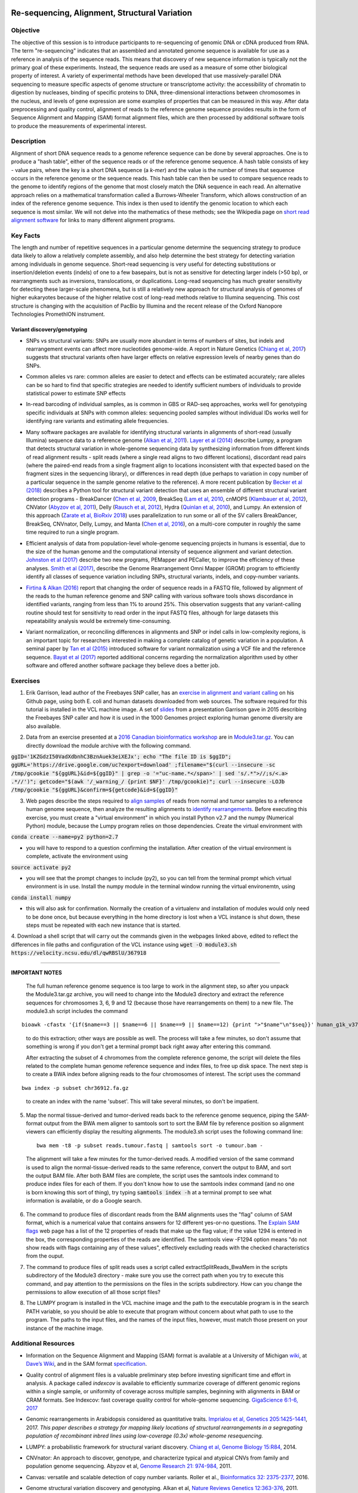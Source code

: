 .. image:: /Images/NC_State.gif
   :target: http://www.ncsu.edu


.. role:: bash(code)
   :language: bash


Re-sequencing, Alignment, Structural Variation
==============================================


Objective
*********

The objective of this session is to introduce participants to re-sequencing of genomic DNA or cDNA produced from RNA. The term "re-sequencing" indicates that an assembled and annotated genome sequence is available for use as a reference in analysis of the sequence reads. This means that discovery of new sequence information is typically not the primary goal of these experiments. Instead, the sequence reads are used as a measure of some other biological property of interest. A variety of experimental methods have been developed that use massively-parallel DNA sequencing to measure specific aspects of genome structure or transcriptome activity: the accessibility of chromatin to digestion by nucleases, binding of specific proteins to DNA, three-dimensional interactions between chromosomes in the nucleus, and levels of gene expression are some examples of properties that can be measured in this way. After data preprocessing and quality control, alignment of reads to the reference genome sequence provides results in the form of Sequence Alignment and Mapping (SAM) format alignment files, which are then processed by additional software tools to produce the measurements of experimental interest.


Description
***********

Alignment of short DNA sequence reads to a genome reference sequence can be done by several approaches. One is to produce a "hash table", either of the sequence reads or of the reference genome sequence. A hash table consists of key - value pairs, where the key is a short DNA sequence (a *k-mer*) and the value is the number of times that sequence occurs in the reference genome or the sequence reads. This hash table can then be used to compare sequence reads to the genome to identify regions of the genome that most closely match the DNA sequence in each read. An alternative approach relies on a mathematical transformation called a Burrows-Wheeler Transform, which allows construction of an index of the reference genome sequence. This index is then used to identify the genomic location to which each sequence is most similar.  We will not delve into the mathematics of these methods; see the Wikipedia page on `short read alignment software <http://en.wikipedia.org/wiki/List_of_sequence_alignment_software#Short-Read_Sequence_Alignment>`_ for links to many different alignment programs. 


Key Facts
*********

The length and number of repetitive sequences in a particular genome determine the sequencing strategy to produce data likely to allow a relatively complete assembly, and also help determine the best strategy for detecting variation among individuals in genome sequence. Short-read sequencing is very useful for detecting substitutions or insertion/deletion events (indels) of one to a few basepairs, but is not as sensitive for detecting larger indels (>50 bp), or rearrangments such as inversions, translocations, or duplications. Long-read sequencing has much greater sensitivity for detecting these larger-scale phenomena, but is still a relatively new approach for structural analysis of genomes of higher eukaryotes because of the higher relative cost of long-read methods relative to Illumina sequencing. This cost structure is changing with the acquisition of PacBio by Illumina and the recent release of the Oxford Nanopore Technologies PromethION instrument.


Variant discovery/genotyping
----------------------------

+ SNPs vs structural variants: SNPs are usually more abundant in terms of numbers of sites, but indels and rearrangement events can affect more nucleotides genome-wide. A report in Nature Genetics (`Chiang et al, 2017 <http://www.nature.com/ng/journal/vaop/ncurrent/full/ng.3834.html>`_) suggests that structural variants often have larger effects on relative expression levels of nearby genes than do SNPs.

\

+ Common alleles vs rare: common alleles are easier to detect and effects can be estimated accurately; rare alleles can be so hard to find that specific strategies are needed to identify sufficient numbers of individuals to provide statistical power to estimate SNP effects

\

+ In-read barcoding of individual samples, as is common in GBS or RAD-seq approaches, works well for genotyping specific individuals at SNPs with common alleles: sequencing pooled samples without individual IDs works well for identifying rare variants and estimating allele frequencies. 

\

+ Many software packages are available for identifying structural variants in alignments of short-read (usually Illumina) sequence data to a reference genome (`Alkan et al, 2011 <https://www.nature.com/nrg/journal/v12/n5/full/nrg2958.html>`_). `Layer et al (2014) <https://genomebiology.biomedcentral.com/articles/10.1186/gb-2014-15-6-r84>`_ describe Lumpy, a program that detects structural variation in whole-genome sequencing data by synthesizing information from different kinds of read alignment results - split reads (where a single read aligns to two different locations), discordant read pairs (where the paired-end reads from a single fragment align to locations inconsistent with that expected based on the fragment sizes in the sequencing library), or differences in read depth (due perhaps to variation in copy number of a particular sequence in the sample genome relative to the reference). A more recent publication by `Becker et al (2018) <https://genomebiology.biomedcentral.com/articles/10.1186/s13059-018-1404-6>`_ describes a Python tool for structural variant detection that uses an ensemble of different structural variant detection programs - BreakDancer (`Chen et al, 2009 <https://www.nature.com/articles/nmeth.1363>`_, BreakSeq (`Lam et al, 2010 <https://www.ncbi.nlm.nih.gov/pmc/articles/PMC2951730/>`_, cnMOPS (`Klambauer et al, 2012 <https://academic.oup.com/nar/article/40/9/e69/1136601>`_), CNVator (`Abyzov et al, 2011 <https://genome.cshlp.org/content/21/6/974.long>`_), Delly (`Rausch et al, 2012 <https://academic.oup.com/bioinformatics/article/28/18/i333/245403>`_), Hydra (`Quinlan et al, 2010 <https://genome.cshlp.org/content/20/5/623.long>`_), and Lumpy. An extension of this approach (`Zarate et al, BioRxiv 2018 <https://www.biorxiv.org/content/biorxiv/early/2018/09/23/424267.full.pdf>`_) uses parallelization to run some or all of the SV callers BreakDancer, BreakSeq, CNVnator, Delly, Lumpy, and Manta (`Chen et al, 2016 <https://www.ncbi.nlm.nih.gov/pubmed/26647377>`_), on a multi-core computer in roughly the same time required to run a single program. 

\

+ Efficient analysis of data from population-level whole-genome sequencing projects in humans is essential, due to the size of the human genome and the computational intensity of sequence alignment and variant detection. `Johnston et al (2017) <http://www.pnas.org/content/114/10/E1923.full>`_ describe two new programs, PEMapper and PECaller, to improve the efficiency of these analyses. `Smith et al (2017) <https://academic.oup.com/gigascience/article/6/10/1/4160384>`_, describe the Genome Rearrangement Omni Mapper (GROM) program to efficiently identify all classes of sequence variation including SNPs, structural variants, indels, and copy-number variants.

\

+ `Firtina & Alkan (2016) <https://academic.oup.com/bioinformatics/article/32/15/2243/1743552>`_ report that changing the order of sequence reads in a FASTQ file, followed by alignment of the reads to the human reference genome and SNP calling with various software tools shows discordance in identified variants, ranging from less than 1% to around 25%. This observation suggests that any variant-calling routine should test for sensitivity to read order in the input FASTQ files, although for large datasets this repeatability analysis would be extremely time-consuming.

\

+ Variant normalization, or reconciling differences in alignments and SNP or indel calls in low-complexity regions, is an important topic for researchers interested in making a complete catalog of genetic variation in a population. A seminal paper by `Tan et al (2015) <https://www.ncbi.nlm.nih.gov/pubmed/25701572>`_ introduced software for variant normalization using a VCF file and the reference sequence.  `Bayat et al (2017) <https://www.ncbi.nlm.nih.gov/pubmed/27993787>`_ reported additional concerns regarding the normalization algorithm used by other software and offered another software package they believe does a better job.


\


Exercises
*********

1. Erik Garrison, lead author of the Freebayes SNP caller, has an `exercise in alignment and variant calling <https://github.com/ekg/alignment-and-variant-calling-tutorial>`_ on his Github page, using both E. coli and human datasets downloaded from web sources. The software required for this tutorial is installed in the VCL machine image. A set of `slides <https://drive.google.com/open?id=1XR3kHmCQrTMs007oFKyMs-Qo04lW30vU>`_ from a presentation Garrison gave in 2015 describing the Freebayes SNP caller and how it is used in the 1000 Genomes project exploring human genome diversity are also available.

\

2. Data from an exercise presented at a `2016 Canadian bioinformatics workshop <http://bioinformatics-ca.github.io/bioinformatics_for_cancer_genomics_2016/>`_ are in `Module3.tar.gz <https://drive.google.com/open?id=1KZGdzI50VadXdbnhC3BznAuek3eiXEJx>`_. You can directly download the module archive with the following command.

:code:`ggID='1KZGdzI50VadXdbnhC3BznAuek3eiXEJx'; echo "The file ID is $ggID"; ggURL='https://drive.google.com/uc?export=download' ;filename="$(curl --insecure -sc /tmp/gcookie "${ggURL}&id=${ggID}" | grep -o '="uc-name.*</span>' | sed 's/.*">//;s/<.a> .*//')"; getcode="$(awk '/_warning_/ {print $NF}' /tmp/gcookie)"; curl --insecure -LOJb /tmp/gcookie "${ggURL}&confirm=${getcode}&id=${ggID}"`

\

3. Web pages describe the steps required to `align samples <http://bioinformatics-ca.github.io/bioinformatics_for_cancer_genomics_2016/mapping>`_ of reads from normal and tumor samples to a reference human genome sequence, then analyze the resulting alignments to `identify rearrangements <http://bioinformatics-ca.github.io/bioinformatics_for_cancer_genomics_2016/rearrangement>`_. Before executing this exercise, you must create a "virtual environment" in which you install Python v2.7 and the numpy (Numerical Python) module, because the Lumpy program relies on those dependencies. Create the virtual environment with 

:code:`conda create --name=py2 python=2.7` 

- you will have to respond to a question confirming the installation. After creation of the virtual environment is complete, activate the environment using 

:code:`source activate py2` 

- you will see that the prompt changes to include (py2), so you can tell from the terminal prompt which virtual environment is in use. Install the numpy module in the terminal window running the virtual environemtn, using 

:code:`conda install numpy` 

- this will also ask for confirmation. Normally the creation of a virtualenv and installation of modules would only need to be done once, but because everything in the home directory is lost when a VCL instance is shut down, these steps must be repeated with each new instance that is started.

\

4. Download a shell script that will carry out the commands given in the webpages linked above, edited to reflect the differences in file paths and configuration of the VCL instance using 
:code:`wget -O module3.sh https://velocity.ncsu.edu/dl/qwRBSlU/367918` 

------------------
	
**IMPORTANT NOTES**

	The full human reference genome sequence is too large to work in the alignment step, so after you unpack the Module3.tar.gz archive, you will need to change into the Module3 directory and extract the reference sequences for chromosomes 3, 6, 9 and 12 (because those have rearrangements on them) to a new file. The module3.sh script includes the command 
::

	bioawk -cfastx '{if($name==3 || $name==6 || $name==9 || $name==12) {print ">"$name"\n"$seq}}' human_g1k_v37.fasta | fold | gzip > chr36912.fa.gz

\	
			to do this extraction; other ways are possible as well. The process will take a few minutes, so don't assume that something is wrong if you don't get a terminal prompt back right away after entering this command.

			After extracting the subset of 4 chromomes from the complete reference genome, the script will delete the files related to the complete human genome reference sequence and index files, to free up disk space.
			The next step is to create a BWA index before aligning reads to the four chromosomes of interest. The script uses the command 

::

	bwa index -p subset chr36912.fa.gz

\

		to create an index with the name 'subset'. This will take several minutes, so don't be impatient.



\

5. Map the normal tissue-derived and tumor-derived reads back to the reference genome sequence, piping the SAM-format output from the BWA mem aligner to samtools sort to sort the BAM file by reference position so alignment viewers can efficiently display the resulting alignments. The module3.sh script uses the following command line:

 ::

	bwa mem -t8 -p subset reads.tumour.fastq | samtools sort -o tumour.bam - 


\



	The alignment will take a few minutes for the tumor-derived reads. A modified version of the same command is used to align the normal-tissue-derived reads to the same reference, convert the output to BAM, and sort the output BAM file. After both BAM files are complete, the script uses the samtools index command to produce index files for each of them. If you don't know how to use the samtools index command (and no one is born knowing this sort of thing), try typing :code:`samtools index -h` at a terminal prompt to see what information is available, or do a Google search.


\



6. The command to produce files of discordant reads from the BAM alignments uses the "flag" column of SAM format, which is a numerical value that contains answers for 12 different yes-or-no questions. The `Explain SAM flags <https://broadinstitute.github.io/picard/explain-flags.html>`_ web page has a list of the 12 properties of reads that make up the flag value; if the value 1294 is entered in the box, the corresponding properties of the reads are identified. The samtools view -F1294 option means "do not show reads with flags containing any of these values", effectively excluding reads with the checked characteristics from the ouput.

\

7. The command to produce files of split reads uses a script called extractSplitReads_BwaMem in the scripts subdirectory of the Module3 directory - make sure you use the correct path when you try to execute this command, and pay attention to the permissions on the files in the scripts subdirectory. How can you change the permissions to allow execution of all those script files?

\

8. The LUMPY program is installed in the VCL machine image and the path to the executable program is in the search PATH variable, so you should be able to execute that program without concern about what path to use to the program. The paths to the input files, and the names of the input files, however, must match those present on your instance of the machine image.


Additional Resources
********************

+ Information on the Sequence Alignment and Mapping (SAM) format is available at a University of Michigan `wiki <http://genome.sph.umich.edu/wiki/SAM>`_, at `Dave’s Wiki <http://davetang.org/wiki/tiki-index.php?page=SAM>`_, and in the SAM format `specification <http://samtools.sourceforge.net/SAM1.pdf>`_. 

\

+ Quality control of alignment files is a valuable preliminary step before investing significant time and effort in analysis. A package called *indexcov* is available to efficiently summarize coverage of different genomic regions within a single sample, or uniformity of coverage across multiple samples, beginning with alignments in BAM or CRAM formats. See Indexcov: fast coverage quality control for whole-genome sequencing. `GigaScience 6:1-6, 2017 <https://www.ncbi.nlm.nih.gov/pmc/articles/PMC5737511/>`_

\

+ Genomic rearrangements in Arabidopsis considered as quantitative traits. `Imprialou et al, Genetics 205:1425-1441  <http://www.genetics.org/content/205/4/1425>`_, 2017. *This paper describes a strategy for mapping likely locations of structural rearrangements in a segregating population of recombinant inbred lines using low-coverage (0.3x) whole-genome resequencing.*

\

+ LUMPY: a probabilistic framework for structural variant discovery. `Chiang et al, Genome Biology 15:R84, <https://genomebiology.biomedcentral.com/articles/10.1186/gb-2014-15-6-r84>`_ 2014.

\

+ CNVnator: An approach to discover, genotype, and characterize typical and atypical CNVs from family and population genome sequencing. Abyzov et al, `Genome Research 21: 974-984, <http://genome.cshlp.org/content/21/6/974.full>`_ 2011.

\

+ Canvas: versatile and scalable detection of copy number variants. Roller et al., `Bioinformatics  32: 2375-2377, <https://academic.oup.com/bioinformatics/article/32/15/2375/1743834/Canvas-versatile-and-scalable-detection-of-copy>`_ 2016.

\

+ Genome structural variation discovery and genotyping. Alkan et al, `Nature Reviews Genetics 12:363-376, <http://www.nature.com/nrg/journal/v12/n5/full/nrg2958.html>`_ 2011.




Last modified 3 Febuary 2019.
Edits by `Ross Whetten <https://github.com/rwhetten>`_, `Will Kohlway <https://github.com/wkohlway>`_, & `Maria Adonay <https://github.com/amalgamaria>`_.
